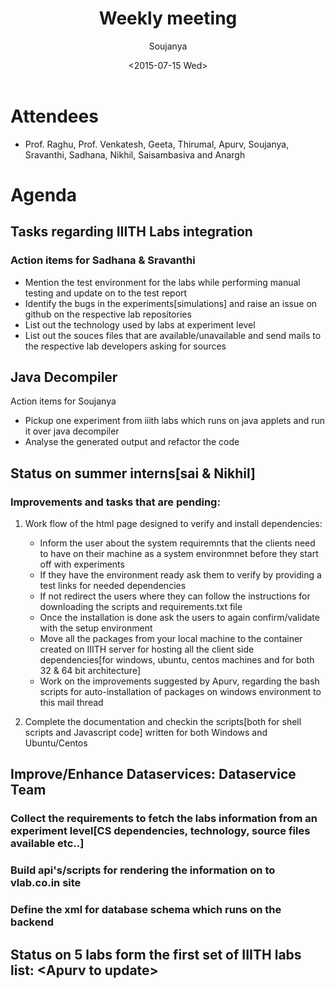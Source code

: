 #+Title:  Weekly meeting
#+Author: Soujanya
#+Date:   <2015-07-15 Wed>

* Attendees
 - Prof. Raghu, Prof. Venkatesh, Geeta, Thirumal, Apurv, Soujanya, Sravanthi, Sadhana, Nikhil, Saisambasiva and Anargh 
* Agenda
** Tasks regarding IIITH Labs integration
*** Action items for Sadhana & Sravanthi
- Mention the test environment for the labs while performing manual testing and update on to the test report
- Identify the bugs in the experiments[simulations] and raise an issue on github on the respective lab repositories
- List out the technology used by labs at experiment level 
- List out the souces files that are available/unavailable and send mails to the respective lab developers asking for sources

** Java Decompiler
Action items for Soujanya
- Pickup one experiment from iiith labs which runs on java applets and run it over java decompiler
- Analyse the generated output and refactor the code

** Status on summer interns[sai & Nikhil]
*** Improvements and tasks that are pending:
**** Work flow of the html page designed to verify and install dependencies:
- Inform the user about the system requiremnts that the clients need to have on their machine as a system environmnet before they start off with experiments
- If they have the environment ready ask them to verify by providing a test links for needed dependencies
- If not redirect the users where they can follow the instructions for downloading the scripts and requirements.txt file
- Once the installation is done ask the users to again confirm/validate with the setup environment 
- Move all the packages from your local machine to the container created on IIITH server for hosting all the client side dependencies[for windows, ubuntu, centos machines and for both 32 & 64 bit architecture]
- Work on the improvements suggested by Apurv, regarding the bash scripts for auto-installation of packages on windows environment to this mail thread

**** Complete the documentation and checkin the scripts[both for shell scripts and Javascript code] written for both Windows and Ubuntu/Centos

** Improve/Enhance Dataservices: Dataservice Team
*** Collect the requirements to fetch the labs information from an experiment level[CS dependencies, technology, source files available etc..]
*** Build api's/scripts for rendering the information on to vlab.co.in site
*** Define the xml for database schema which runs on the backend

** Status on 5 labs form the first set of IIITH labs list: <Apurv to update> 
